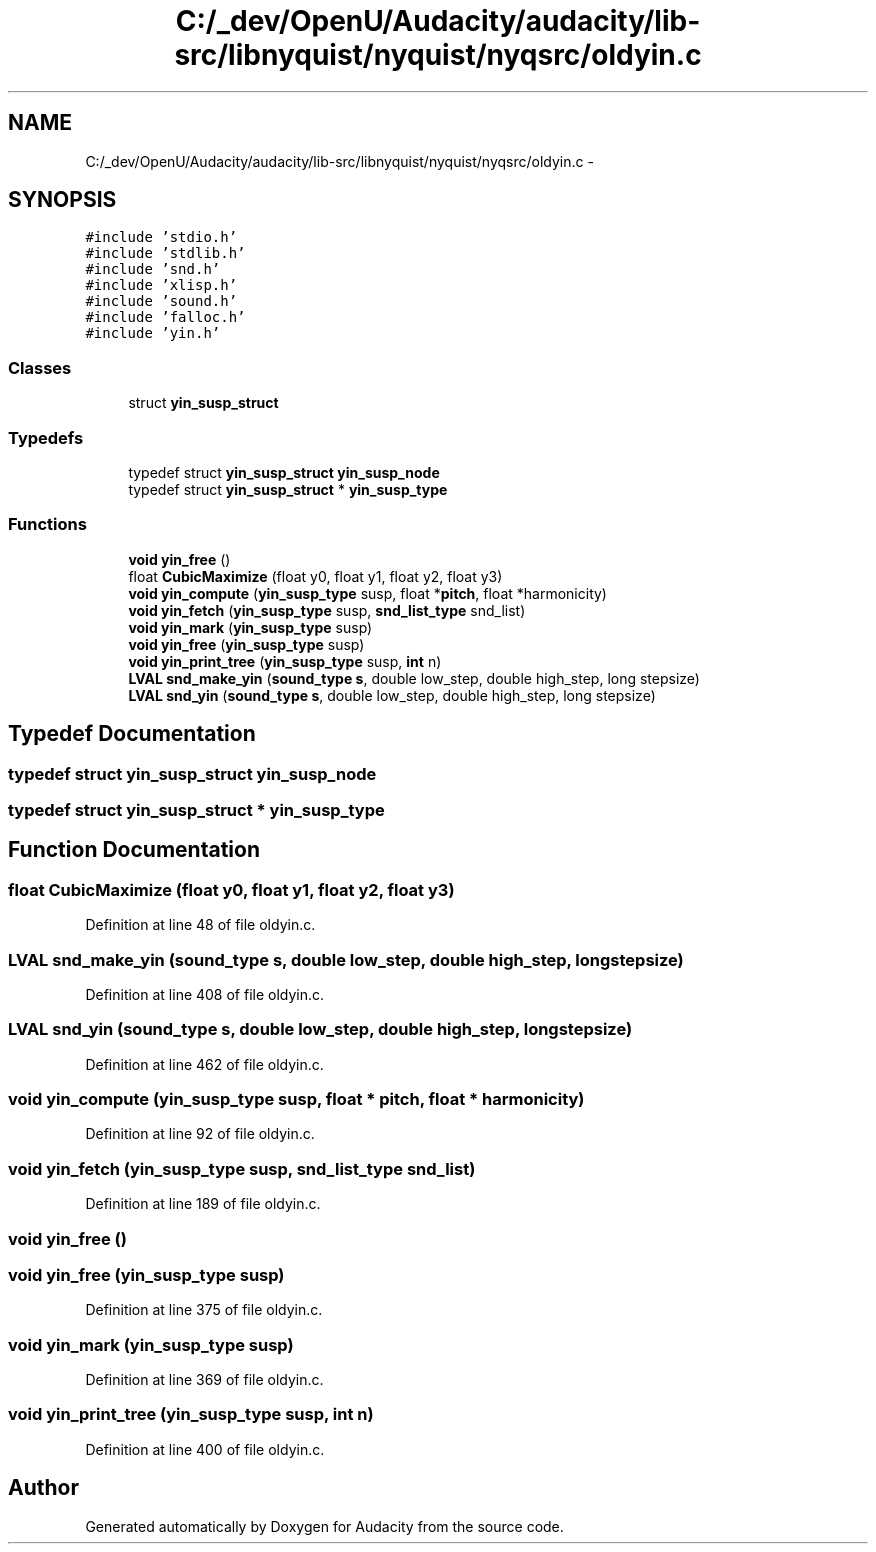 .TH "C:/_dev/OpenU/Audacity/audacity/lib-src/libnyquist/nyquist/nyqsrc/oldyin.c" 3 "Thu Apr 28 2016" "Audacity" \" -*- nroff -*-
.ad l
.nh
.SH NAME
C:/_dev/OpenU/Audacity/audacity/lib-src/libnyquist/nyquist/nyqsrc/oldyin.c \- 
.SH SYNOPSIS
.br
.PP
\fC#include 'stdio\&.h'\fP
.br
\fC#include 'stdlib\&.h'\fP
.br
\fC#include 'snd\&.h'\fP
.br
\fC#include 'xlisp\&.h'\fP
.br
\fC#include 'sound\&.h'\fP
.br
\fC#include 'falloc\&.h'\fP
.br
\fC#include 'yin\&.h'\fP
.br

.SS "Classes"

.in +1c
.ti -1c
.RI "struct \fByin_susp_struct\fP"
.br
.in -1c
.SS "Typedefs"

.in +1c
.ti -1c
.RI "typedef struct \fByin_susp_struct\fP \fByin_susp_node\fP"
.br
.ti -1c
.RI "typedef struct \fByin_susp_struct\fP * \fByin_susp_type\fP"
.br
.in -1c
.SS "Functions"

.in +1c
.ti -1c
.RI "\fBvoid\fP \fByin_free\fP ()"
.br
.ti -1c
.RI "float \fBCubicMaximize\fP (float y0, float y1, float y2, float y3)"
.br
.ti -1c
.RI "\fBvoid\fP \fByin_compute\fP (\fByin_susp_type\fP susp, float *\fBpitch\fP, float *harmonicity)"
.br
.ti -1c
.RI "\fBvoid\fP \fByin_fetch\fP (\fByin_susp_type\fP susp, \fBsnd_list_type\fP snd_list)"
.br
.ti -1c
.RI "\fBvoid\fP \fByin_mark\fP (\fByin_susp_type\fP susp)"
.br
.ti -1c
.RI "\fBvoid\fP \fByin_free\fP (\fByin_susp_type\fP susp)"
.br
.ti -1c
.RI "\fBvoid\fP \fByin_print_tree\fP (\fByin_susp_type\fP susp, \fBint\fP n)"
.br
.ti -1c
.RI "\fBLVAL\fP \fBsnd_make_yin\fP (\fBsound_type\fP \fBs\fP, double low_step, double high_step, long stepsize)"
.br
.ti -1c
.RI "\fBLVAL\fP \fBsnd_yin\fP (\fBsound_type\fP \fBs\fP, double low_step, double high_step, long stepsize)"
.br
.in -1c
.SH "Typedef Documentation"
.PP 
.SS "typedef struct \fByin_susp_struct\fP  \fByin_susp_node\fP"

.SS "typedef struct \fByin_susp_struct\fP * \fByin_susp_type\fP"

.SH "Function Documentation"
.PP 
.SS "float CubicMaximize (float y0, float y1, float y2, float y3)"

.PP
Definition at line 48 of file oldyin\&.c\&.
.SS "\fBLVAL\fP snd_make_yin (\fBsound_type\fP s, double low_step, double high_step, long stepsize)"

.PP
Definition at line 408 of file oldyin\&.c\&.
.SS "\fBLVAL\fP snd_yin (\fBsound_type\fP s, double low_step, double high_step, long stepsize)"

.PP
Definition at line 462 of file oldyin\&.c\&.
.SS "\fBvoid\fP yin_compute (\fByin_susp_type\fP susp, float * pitch, float * harmonicity)"

.PP
Definition at line 92 of file oldyin\&.c\&.
.SS "\fBvoid\fP yin_fetch (\fByin_susp_type\fP susp, \fBsnd_list_type\fP snd_list)"

.PP
Definition at line 189 of file oldyin\&.c\&.
.SS "\fBvoid\fP yin_free ()"

.SS "\fBvoid\fP yin_free (\fByin_susp_type\fP susp)"

.PP
Definition at line 375 of file oldyin\&.c\&.
.SS "\fBvoid\fP yin_mark (\fByin_susp_type\fP susp)"

.PP
Definition at line 369 of file oldyin\&.c\&.
.SS "\fBvoid\fP yin_print_tree (\fByin_susp_type\fP susp, \fBint\fP n)"

.PP
Definition at line 400 of file oldyin\&.c\&.
.SH "Author"
.PP 
Generated automatically by Doxygen for Audacity from the source code\&.
